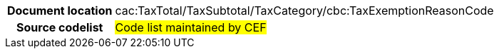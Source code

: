 
[cols="1,4"]
|===
h| Document location
|cac:TaxTotal/TaxSubtotal/TaxCategory/cbc:TaxExemptionReasonCode
h| Source codelist
| #Code list maintained by CEF#
|===
